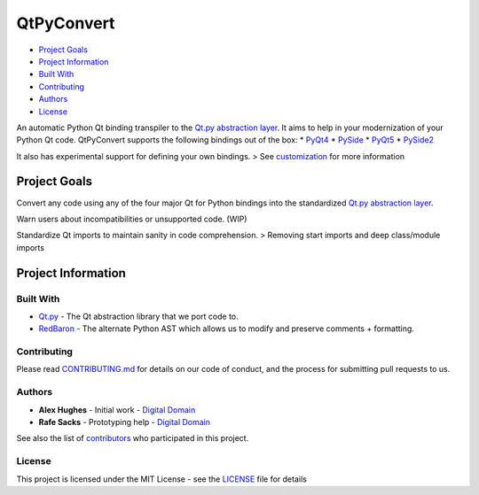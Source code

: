 QtPyConvert
===========

-  `Project Goals <#project-goals>`__
-  `Project Information <#project-information>`__
-  `Built With <#built-with>`__
-  `Contributing <#contributing>`__
-  `Authors <#authors>`__
-  `License <#license>`__

An automatic Python Qt binding transpiler to the `Qt.py abstraction
layer <https://github.com/mottosso/Qt.py>`__. It aims to help in your
modernization of your Python Qt code. QtPyConvert supports the following
bindings out of the box: \*
`PyQt4 <https://www.riverbankcomputing.com/software/pyqt/download>`__ \*
`PySide <http://pyside.github.io/docs/pyside/>`__ \*
`PyQt5 <https://www.riverbankcomputing.com/software/pyqt/download5>`__
\* `PySide2 <https://wiki.qt.io/PySide2>`__

It also has experimental support for defining your own bindings. > See
`customization <#customization>`__ for more information

Project Goals
-------------

Convert any code using any of the four major Qt for Python bindings into
the standardized `Qt.py abstraction
layer <https://github.com/mottosso/Qt.py>`__.

Warn users about incompatibilities or unsupported code. (WIP)

Standardize Qt imports to maintain sanity in code comprehension. >
Removing start imports and deep class/module imports

Project Information
-------------------

Built With
~~~~~~~~~~

-  `Qt.py <https://github.com/mottosso/Qt.py>`__ - The Qt abstraction
   library that we port code to.
-  `RedBaron <https://github.com/PyCQA/Redbaron>`__ - The alternate
   Python AST which allows us to modify and preserve comments +
   formatting.

Contributing
~~~~~~~~~~~~

Please read
`CONTRIBUTING.md <https://github.com/DigitalDomain/QtPyConvert/blob/master/CONTRIBUTING.md>`__
for details on our code of conduct, and the process for submitting pull
requests to us.

Authors
~~~~~~~

-  **Alex Hughes** - Initial work - `Digital
   Domain <https://digitaldomain.com>`__
-  **Rafe Sacks** - Prototyping help - `Digital
   Domain <https://digitaldomain.com>`__

See also the list of
`contributors <https://github.com/DigitalDomain/QtPyConvert/contributors>`__
who participated in this project.

License
~~~~~~~

This project is licensed under the MIT License - see the
`LICENSE <https://github.com/DigitalDomain/QtPyConvert/blob/master/LICENSE>`__
file for details

